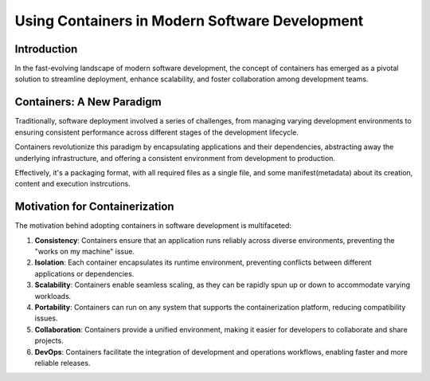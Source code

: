 Using Containers in Modern Software Development
===============================================

Introduction
------------

In the fast-evolving landscape of modern software development, the concept of containers has emerged as a pivotal solution to streamline deployment, enhance scalability, and foster collaboration among development teams.

Containers: A New Paradigm
--------------------------

Traditionally, software deployment involved a series of challenges, from managing varying development environments to ensuring consistent performance across different stages of the development lifecycle. 

Containers revolutionize this paradigm by encapsulating applications and their dependencies, abstracting away the underlying infrastructure, and offering a consistent environment from development to production.

Effectively, it's a packaging format, with all required files as a single file, and some manifest(metadata) about its creation, content and execution instrcutions.

Motivation for Containerization
-------------------------------

The motivation behind adopting containers in software development is multifaceted:

1. **Consistency**: Containers ensure that an application runs reliably across diverse environments, preventing the "works on my machine" issue.

2. **Isolation**: Each container encapsulates its runtime environment, preventing conflicts between different applications or dependencies.

3. **Scalability**: Containers enable seamless scaling, as they can be rapidly spun up or down to accommodate varying workloads.

4. **Portability**: Containers can run on any system that supports the containerization platform, reducing compatibility issues.

5. **Collaboration**: Containers provide a unified environment, making it easier for developers to collaborate and share projects.

6. **DevOps**: Containers facilitate the integration of development and operations workflows, enabling faster and more reliable releases.